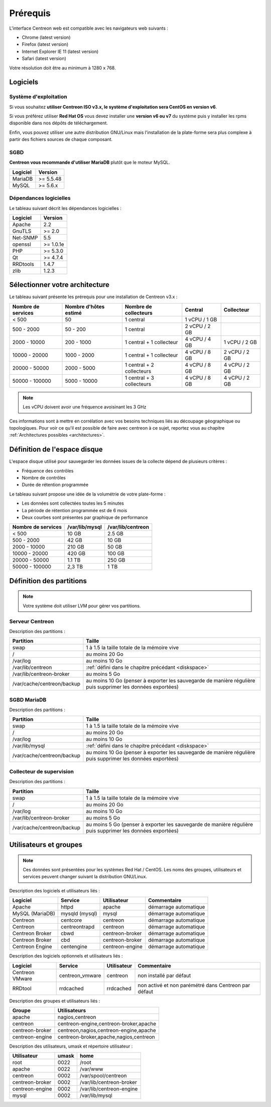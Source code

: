 =========
Prérequis
=========

L'interface Centreon web est compatible avec les navigateurs web suivants :

* Chrome (latest version)
* Firefox (latest version)
* Internet Explorer IE 11 (latest version)
* Safari (latest version)

Votre résolution doit être au minimum à 1280 x 768.

*********
Logiciels
*********

Système d'exploitation
======================

Si vous souhaitez **utiliser Centreon ISO v3.x, le système d'exploitation sera CentOS en version v6**.

Si vous préférez utiliser **Red Hat OS** vous devez installer une **version v6 ou v7** du système puis y 
installer les rpms disponible dans nos dépôts de téléchargement.

Enfin, vous pouvez utiliser une autre distribution GNU/Linux mais l'installation de la plate-forme
sera plus complexe à partir des fichiers sources de chaque composant.

SGBD
====

**Centreon vous recommande d'utiliser MariaDB** plutôt que le moteur MySQL.

+----------+-----------+
| Logiciel | Version   |
+==========+===========+
| MariaDB  | >= 5.5.48 |
+----------+-----------+
| MySQL    | >= 5.6.x  |
+----------+-----------+

Dépendances logicielles
=======================

Le tableau suivant décrit les dépendances logicielles :

+----------+-----------+
| Logiciel | Version   |
+==========+===========+
| Apache   | 2.2       |
+----------+-----------+
| GnuTLS   | >= 2.0    |
+----------+-----------+
| Net-SNMP | 5.5       |
+----------+-----------+
| openssl  | >= 1.0.1e |
+----------+-----------+
| PHP      | >= 5.3.0  |
+----------+-----------+
| Qt       | >= 4.7.4  |
+----------+-----------+
| RRDtools | 1.4.7     |
+----------+-----------+
| zlib     | 1.2.3     |
+----------+-----------+

*******************************
Sélectionner votre architecture
*******************************

Le tableau suivant présente les prérequis pour une installation de Centreon v3.x :

+----------------------+-------------------------+---------------------------+----------------+---------------+
|  Nombre de services  |  Nombre d'hôtes estimé  |  Nombre de collecteurs    |  Central       |  Collecteur   |
+======================+=========================+===========================+================+===============+
|           < 500      |           50            |        1 central          |  1 vCPU / 1 GB |               |
+----------------------+-------------------------+---------------------------+----------------+---------------+
|       500 - 2000     |         50 - 200        |        1 central          |  2 vCPU / 2 GB |               |
+----------------------+-------------------------+---------------------------+----------------+---------------+
|      2000 - 10000    |        200 - 1000       | 1 central + 1 collecteur  |  4 vCPU / 4 GB | 1 vCPU / 2 GB |
+----------------------+-------------------------+---------------------------+----------------+---------------+
|     10000 - 20000    |       1000 - 2000       | 1 central + 1 collecteur  |  4 vCPU / 8 GB | 2 vCPU / 2 GB |
+----------------------+-------------------------+---------------------------+----------------+---------------+
|     20000 - 50000    |       2000 - 5000       | 1 central + 2 collecteurs |  4 vCPU / 8 GB | 4 vCPU / 2 GB |
+----------------------+-------------------------+---------------------------+----------------+---------------+
|     50000 - 100000   |       5000 - 10000      | 1 central + 3 collecteurs |  4 vCPU / 8 GB | 4 vCPU / 2 GB |
+----------------------+-------------------------+---------------------------+----------------+---------------+

.. note::
    Les vCPU doivent avoir une fréquence avoisinant les 3 GHz

Ces informations sont à mettre en corrélation avec vos besoins techniques liés au découpage géographique ou topologiques. Pour voir ce qu'il est possible de faire avec centreon à ce sujet, reportez vous au chapitre :ref:`Architectures possibles <architectures>`.

.. _diskspace:

*****************************
Définition de l'espace disque
*****************************

L'espace disque utilisé pour sauvegarder les données issues de la collecte dépend
de plusieurs critères :

* Fréquence des contrôles
* Nombre de contrôles
* Durée de rétention programmée

Le tableau suivant propose une idée de la volumétrie de votre plate-forme :

* Les données sont collectées toutes les 5 minutes
* La période de rétention programmée est de 6 mois
* Deux courbes sont présentes par graphique de performance

+------------------------+----------------+-------------------+
|  Nombre de services    | /var/lib/mysql | /var/lib/centreon |
+========================+================+===================+
|        < 500           |     10 GB      |      2.5 GB       |
+------------------------+----------------+-------------------+
|       500 - 2000       |     42 GB      |       10 GB       |
+------------------------+----------------+-------------------+
|      2000 - 10000      |    210 GB      |       50 GB       |
+------------------------+----------------+-------------------+
|      10000 - 20000     |    420 GB      |      100 GB       |
+------------------------+----------------+-------------------+
|      20000 - 50000     |    1.1 TB      |      250 GB       |
+------------------------+----------------+-------------------+
|     50000 - 100000     |      2,3 TB    |        1 TB       |
+------------------------+----------------+-------------------+

*************************
Définition des partitions
*************************

.. note::
    Votre système doit utiliser LVM pour gérer vos partitions.

Serveur Centreon
================

Description des partitions :

+----------------------------+-------------------------------------------------------------------------------------------------------------+
| Partition                  | Taille                                                                                                      |
+============================+=============================================================================================================+
| swap                       | 1 à 1.5 la taille totale de la mémoire vive                                                                 |
+----------------------------+-------------------------------------------------------------------------------------------------------------+
| /                          | au moins 20 Go                                                                                              |
+----------------------------+-------------------------------------------------------------------------------------------------------------+
| /var/log                   | au moins 10 Go                                                                                              |
+----------------------------+-------------------------------------------------------------------------------------------------------------+
| /var/lib/centreon          | :ref:`défini dans le chapitre précédant <diskspace>`                                                        |
+----------------------------+-------------------------------------------------------------------------------------------------------------+
| /var/lib/centreon-broker   | au moins 5 Go                                                                                               |
+----------------------------+-------------------------------------------------------------------------------------------------------------+
| /var/cache/centreon/backup | au moins 10 Go (penser à exporter les sauvegarde de manière régulière puis supprimer les données exportées) |
+----------------------------+-------------------------------------------------------------------------------------------------------------+

SGBD MariaDB
============

Description des partitions :

+----------------------------+-------------------------------------------------------------------------------------------------------------+
| Partition                  | Taille                                                                                                      |
+============================+=============================================================================================================+
| swap                       | 1 à 1.5 la taille totale de la mémoire vive                                                                 |
+----------------------------+-------------------------------------------------------------------------------------------------------------+
| /                          | au moins 20 Go                                                                                              |
+----------------------------+-------------------------------------------------------------------------------------------------------------+
| /var/log                   | au moins 10 Go                                                                                              |
+----------------------------+-------------------------------------------------------------------------------------------------------------+
| /var/lib/mysql             | :ref:`défini dans le chapitre précédant <diskspace>`                                                        |
+----------------------------+-------------------------------------------------------------------------------------------------------------+
| /var/cache/centreon/backup | au moins 10 Go (penser à exporter les sauvegarde de manière régulière puis supprimer les données exportées) |
+----------------------------+-------------------------------------------------------------------------------------------------------------+

Collecteur de supervision
=========================

Description des partitions :

+----------------------------+-------------------------------------------------------------------------------------------------------------+
| Partition                  | Taille                                                                                                      |
+============================+=============================================================================================================+
| swap                       | 1 à 1.5 la taille totale de la mémoire vive                                                                 |
+----------------------------+-------------------------------------------------------------------------------------------------------------+
| /                          | au moins 20 Go                                                                                              |
+----------------------------+-------------------------------------------------------------------------------------------------------------+
| /var/log                   | au moins 10 Go                                                                                              |
+----------------------------+-------------------------------------------------------------------------------------------------------------+
| /var/lib/centreon-broker   | au moins 5 Go                                                                                               |
+----------------------------+-------------------------------------------------------------------------------------------------------------+
| /var/cache/centreon/backup | au moins 5 Go (penser à exporter les sauvegarde de manière régulière puis supprimer les données exportées)  |
+----------------------------+-------------------------------------------------------------------------------------------------------------+

***********************
Utilisateurs et groupes
***********************

.. note::
    Ces données sont présentées pour les systèmes Red Hat / CentOS.
    Les noms des groupes, utilisateurs et services peuvent changer suivant la distribution GNU/Linux.

Description des logiciels et utilisateurs liés :

+-----------------+----------------+-----------------+-----------------------+
| Logiciel        | Service        | Utilisateur     | Commentaire           |
+=================+================+=================+=======================+
| Apache          | httpd          | apache          | démarrage automatique |
+-----------------+----------------+-----------------+-----------------------+
| MySQL (MariaDB) | mysqld (mysql) | mysql           | démarrage automatique |
+-----------------+----------------+-----------------+-----------------------+
| Centreon        | centcore       | centreon        | démarrage automatique |
+-----------------+----------------+-----------------+-----------------------+
| Centreon        | centreontrapd  | centreon        | démarrage automatique |
+-----------------+----------------+-----------------+-----------------------+
| Centreon Broker | cbwd           | centreon-broker | démarrage automatique |
+-----------------+----------------+-----------------+-----------------------+
| Centreon Broker | cbd            | centreon-broker | démarrage automatique |
+-----------------+----------------+-----------------+-----------------------+
| Centreon Engine | centengine     | centreon-engine | démarrage automatique |
+-----------------+----------------+-----------------+-----------------------+

Description des logiciels optionnels et utilisateurs liés :

+-----------------+-----------------+-----------------+------------------------------------------------------+
| Logiciel        | Service         | Utilisateur     | Commentaire                                          |
+=================+=================+=================+======================================================+
| Centreon VMware | centreon_vmware | centreon        | non installé par défaut                              |
+-----------------+-----------------+-----------------+------------------------------------------------------+
| RRDtool         | rrdcached       | rrdcached       | non activé et non parémétré dans Centreon par défaut |
+-----------------+-----------------+-----------------+------------------------------------------------------+

Description des groupes et utilisateurs liés :

+-----------------+----------------------------------------+
| Groupe          | Utilisateurs                           |
+=================+========================================+
| apache          | nagios,centreon                        |
+-----------------+----------------------------------------+
| centreon        | centreon-engine,centreon-broker,apache |
+-----------------+----------------------------------------+
| centreon-broker | centreon,nagios,centreon-engine,apache |
+-----------------+----------------------------------------+
| centreon-engine | centreon-broker,apache,nagios,centreon |
+-----------------+----------------------------------------+

Description des utilisateurs, umask et répertoire utilisateur :

+-----------------+-------+--------------------------+
| Utilisateur     | umask | home                     |
+=================+=======+==========================+
| root            | 0022  | /root                    |
+-----------------+-------+--------------------------+
| apache          | 0022  | /var/www                 |
+-----------------+-------+--------------------------+
| centreon        | 0002  | /var/spool/centreon      |
+-----------------+-------+--------------------------+
| centreon-broker | 0002  | /var/lib/centreon-broker |
+-----------------+-------+--------------------------+
| centreon-engine | 0002  | /var/lib/centreon-engine |
+-----------------+-------+--------------------------+
| mysql           | 0002  | /var/lib/mysql           |
+-----------------+-------+--------------------------+
